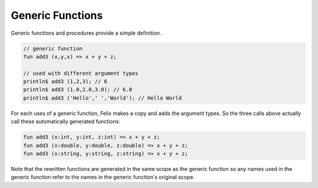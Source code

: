 Generic Functions
=================

Generic functions and procedures provide a simple definition.

.. code-block:: felix

  // generic function
  fun add3 (x,y,x) => x + y + z;

  // used with different argument types
  println$ add3 (1,2,3); // 6
  println$ add3 (1.0,2.0,3.0); // 6.0
  println$ add3 ('Hello',' ','World'); // Hello World

For each uses of a generic function, Felix makes a copy
and adds the argument types. So the three calls above
actually call these automatically generated functions:

.. code-block:: felix

  fun add3 (x:int, y:int, z:int) => x + y + z;
  fun add3 (x:double, y:double, z:double) => x + y + z;
  fun add3 (x:string, y:string, z:string) => x + y + z;

Note that the rewritten functions are generated in the same
scope as the generic function so any names used in the generic
function refer to the names in the generic function's original
scope. 
